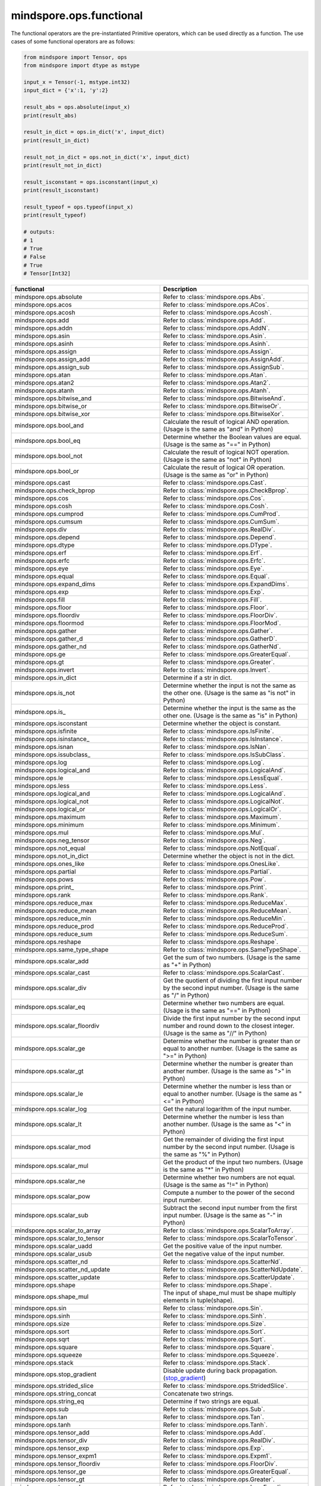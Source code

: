 mindspore.ops.functional
=============================

The functional operators are the pre-instantiated Primitive operators, which can be used directly as a function. The use cases of some functional operators are as follows:

.. code-block:: python

    from mindspore import Tensor, ops
    from mindspore import dtype as mstype

    input_x = Tensor(-1, mstype.int32)
    input_dict = {'x':1, 'y':2}

    result_abs = ops.absolute(input_x)
    print(result_abs)

    result_in_dict = ops.in_dict('x', input_dict)
    print(result_in_dict)

    result_not_in_dict = ops.not_in_dict('x', input_dict)
    print(result_not_in_dict)

    result_isconstant = ops.isconstant(input_x)
    print(result_isconstant)

    result_typeof = ops.typeof(input_x)
    print(result_typeof)

    # outputs:
    # 1
    # True
    # False
    # True
    # Tensor[Int32]

.. list-table::
   :widths: 50 50
   :header-rows: 1

   * - functional
     - Description
   * - mindspore.ops.absolute
     - Refer to :class:`mindspore.ops.Abs`.
   * - mindspore.ops.acos
     - Refer to :class:`mindspore.ops.ACos`.
   * - mindspore.ops.acosh
     - Refer to :class:`mindspore.ops.Acosh`.
   * - mindspore.ops.add
     - Refer to :class:`mindspore.ops.Add`.
   * - mindspore.ops.addn
     - Refer to :class:`mindspore.ops.AddN`.
   * - mindspore.ops.asin
     - Refer to :class:`mindspore.ops.Asin`.
   * - mindspore.ops.asinh
     - Refer to :class:`mindspore.ops.Asinh`.
   * - mindspore.ops.assign
     - Refer to :class:`mindspore.ops.Assign`.
   * - mindspore.ops.assign_add
     - Refer to :class:`mindspore.ops.AssignAdd`.
   * - mindspore.ops.assign_sub
     - Refer to :class:`mindspore.ops.AssignSub`.
   * - mindspore.ops.atan
     - Refer to :class:`mindspore.ops.Atan`.
   * - mindspore.ops.atan2
     - Refer to :class:`mindspore.ops.Atan2`.
   * - mindspore.ops.atanh
     - Refer to :class:`mindspore.ops.Atanh`.
   * - mindspore.ops.bitwise_and
     - Refer to :class:`mindspore.ops.BitwiseAnd`.
   * - mindspore.ops.bitwise_or
     - Refer to :class:`mindspore.ops.BitwiseOr`.
   * - mindspore.ops.bitwise_xor
     - Refer to :class:`mindspore.ops.BitwiseXor`.
   * - mindspore.ops.bool_and
     - Calculate the result of logical AND operation. (Usage is the same as "and" in Python)
   * - mindspore.ops.bool_eq
     - Determine whether the Boolean values are equal. (Usage is the same as "==" in Python)
   * - mindspore.ops.bool_not
     - Calculate the result of logical NOT operation. (Usage is the same as "not" in Python)
   * - mindspore.ops.bool_or
     - Calculate the result of logical OR operation. (Usage is the same as "or" in Python)
   * - mindspore.ops.cast
     - Refer to :class:`mindspore.ops.Cast`.
   * - mindspore.ops.check_bprop
     - Refer to :class:`mindspore.ops.CheckBprop`.
   * - mindspore.ops.cos
     - Refer to :class:`mindspore.ops.Cos`.
   * - mindspore.ops.cosh
     - Refer to :class:`mindspore.ops.Cosh`.
   * - mindspore.ops.cumprod
     - Refer to :class:`mindspore.ops.CumProd`.
   * - mindspore.ops.cumsum
     - Refer to :class:`mindspore.ops.CumSum`.
   * - mindspore.ops.div
     - Refer to :class:`mindspore.ops.RealDiv`.
   * - mindspore.ops.depend
     - Refer to :class:`mindspore.ops.Depend`.
   * - mindspore.ops.dtype
     - Refer to :class:`mindspore.ops.DType`.
   * - mindspore.ops.erf
     - Refer to :class:`mindspore.ops.Erf`.
   * - mindspore.ops.erfc
     - Refer to :class:`mindspore.ops.Erfc`.
   * - mindspore.ops.eye
     - Refer to :class:`mindspore.ops.Eye`.
   * - mindspore.ops.equal
     - Refer to :class:`mindspore.ops.Equal`.
   * - mindspore.ops.expand_dims
     - Refer to :class:`mindspore.ops.ExpandDims`.
   * - mindspore.ops.exp
     - Refer to :class:`mindspore.ops.Exp`.
   * - mindspore.ops.fill
     - Refer to :class:`mindspore.ops.Fill`.
   * - mindspore.ops.floor
     - Refer to :class:`mindspore.ops.Floor`.
   * - mindspore.ops.floordiv
     - Refer to :class:`mindspore.ops.FloorDiv`.
   * - mindspore.ops.floormod
     - Refer to :class:`mindspore.ops.FloorMod`.
   * - mindspore.ops.gather
     - Refer to :class:`mindspore.ops.Gather`.
   * - mindspore.ops.gather_d
     - Refer to :class:`mindspore.ops.GatherD`.
   * - mindspore.ops.gather_nd
     - Refer to :class:`mindspore.ops.GatherNd`.
   * - mindspore.ops.ge
     - Refer to :class:`mindspore.ops.GreaterEqual`.
   * - mindspore.ops.gt
     - Refer to :class:`mindspore.ops.Greater`.
   * - mindspore.ops.invert
     - Refer to :class:`mindspore.ops.Invert`.
   * - mindspore.ops.in_dict
     - Determine if a str in dict.
   * - mindspore.ops.is_not
     - Determine whether the input is not the same as the other one. (Usage is the same as "is not" in Python)
   * - mindspore.ops.is\_
     - Determine whether the input is the same as the other one. (Usage is the same as "is" in Python)
   * - mindspore.ops.isconstant
     - Determine whether the object is constant.
   * - mindspore.ops.isfinite
     - Refer to :class:`mindspore.ops.IsFinite`.
   * - mindspore.ops.isinstance\_
     - Refer to :class:`mindspore.ops.IsInstance`.
   * - mindspore.ops.isnan
     - Refer to :class:`mindspore.ops.IsNan`.
   * - mindspore.ops.issubclass\_
     - Refer to :class:`mindspore.ops.IsSubClass`.
   * - mindspore.ops.log
     - Refer to :class:`mindspore.ops.Log`.
   * - mindspore.ops.logical_and
     - Refer to :class:`mindspore.ops.LogicalAnd`.
   * - mindspore.ops.le
     - Refer to :class:`mindspore.ops.LessEqual`.
   * - mindspore.ops.less
     - Refer to :class:`mindspore.ops.Less`.
   * - mindspore.ops.logical_and
     - Refer to :class:`mindspore.ops.LogicalAnd`.
   * - mindspore.ops.logical_not
     - Refer to :class:`mindspore.ops.LogicalNot`.
   * - mindspore.ops.logical_or
     - Refer to :class:`mindspore.ops.LogicalOr`.
   * - mindspore.ops.maximum
     - Refer to :class:`mindspore.ops.Maximum`.
   * - mindspore.ops.minimum
     - Refer to :class:`mindspore.ops.Minimum`.
   * - mindspore.ops.mul
     - Refer to :class:`mindspore.ops.Mul`.
   * - mindspore.ops.neg_tensor
     - Refer to :class:`mindspore.ops.Neg`.
   * - mindspore.ops.not_equal
     - Refer to :class:`mindspore.ops.NotEqual`.
   * - mindspore.ops.not_in_dict
     - Determine whether the object is not in the dict.
   * - mindspore.ops.ones_like
     - Refer to :class:`mindspore.ops.OnesLike`.
   * - mindspore.ops.partial
     - Refer to :class:`mindspore.ops.Partial`.
   * - mindspore.ops.pows
     - Refer to :class:`mindspore.ops.Pow`.
   * - mindspore.ops.print\_
     - Refer to :class:`mindspore.ops.Print`.
   * - mindspore.ops.rank
     - Refer to :class:`mindspore.ops.Rank`.
   * - mindspore.ops.reduce_max
     - Refer to :class:`mindspore.ops.ReduceMax`.
   * - mindspore.ops.reduce_mean
     - Refer to :class:`mindspore.ops.ReduceMean`.
   * - mindspore.ops.reduce_min
     - Refer to :class:`mindspore.ops.ReduceMin`.
   * - mindspore.ops.reduce_prod
     - Refer to :class:`mindspore.ops.ReduceProd`.
   * - mindspore.ops.reduce_sum
     - Refer to :class:`mindspore.ops.ReduceSum`.
   * - mindspore.ops.reshape
     - Refer to :class:`mindspore.ops.Reshape`.
   * - mindspore.ops.same_type_shape
     - Refer to :class:`mindspore.ops.SameTypeShape`.
   * - mindspore.ops.scalar_add
     - Get the sum of two numbers. (Usage is the same as "+" in Python)
   * - mindspore.ops.scalar_cast
     - Refer to :class:`mindspore.ops.ScalarCast`.
   * - mindspore.ops.scalar_div
     - Get the quotient of dividing the first input number by the second input number. (Usage is the same as "/" in Python)
   * - mindspore.ops.scalar_eq
     - Determine whether two numbers are equal. (Usage is the same as "==" in Python)
   * - mindspore.ops.scalar_floordiv
     - Divide the first input number by the second input number and round down to the closest integer. (Usage is the same as "//" in Python)
   * - mindspore.ops.scalar_ge
     - Determine whether the number is greater than or equal to another number. (Usage is the same as ">=" in Python)
   * - mindspore.ops.scalar_gt
     - Determine whether the number is greater than another number. (Usage is the same as ">" in Python)
   * - mindspore.ops.scalar_le
     - Determine whether the number is less than or equal to another number. (Usage is the same as "<=" in Python)
   * - mindspore.ops.scalar_log
     - Get the natural logarithm of the input number.
   * - mindspore.ops.scalar_lt
     - Determine whether the number is less than another number. (Usage is the same as "<" in Python)
   * - mindspore.ops.scalar_mod
     - Get the remainder of dividing the first input number by the second input number. (Usage is the same as "%" in Python)
   * - mindspore.ops.scalar_mul
     - Get the product of the input two numbers. (Usage is the same as "*" in Python)
   * - mindspore.ops.scalar_ne
     - Determine whether two numbers are not equal. (Usage is the same as "!=" in Python)
   * - mindspore.ops.scalar_pow
     - Compute a number to the power of the second input number.
   * - mindspore.ops.scalar_sub
     - Subtract the second input number from the first input number. (Usage is the same as "-" in Python)
   * - mindspore.ops.scalar_to_array
     - Refer to :class:`mindspore.ops.ScalarToArray`.
   * - mindspore.ops.scalar_to_tensor
     - Refer to :class:`mindspore.ops.ScalarToTensor`.
   * - mindspore.ops.scalar_uadd
     - Get the positive value of the input number.
   * - mindspore.ops.scalar_usub
     - Get the negative value of the input number.
   * - mindspore.ops.scatter_nd
     - Refer to :class:`mindspore.ops.ScatterNd`.
   * - mindspore.ops.scatter_nd_update
     - Refer to :class:`mindspore.ops.ScatterNdUpdate`.
   * - mindspore.ops.scatter_update
     - Refer to :class:`mindspore.ops.ScatterUpdate`.
   * - mindspore.ops.shape
     - Refer to :class:`mindspore.ops.Shape`.
   * - mindspore.ops.shape_mul
     - The input of shape_mul must be shape multiply elements in tuple(shape).
   * - mindspore.ops.sin
     - Refer to :class:`mindspore.ops.Sin`.
   * - mindspore.ops.sinh
     - Refer to :class:`mindspore.ops.Sinh`.
   * - mindspore.ops.size
     - Refer to :class:`mindspore.ops.Size`.
   * - mindspore.ops.sort
     - Refer to :class:`mindspore.ops.Sort`.
   * - mindspore.ops.sqrt
     - Refer to :class:`mindspore.ops.Sqrt`.
   * - mindspore.ops.square
     - Refer to :class:`mindspore.ops.Square`.
   * - mindspore.ops.squeeze
     - Refer to :class:`mindspore.ops.Squeeze`.
   * - mindspore.ops.stack
     - Refer to :class:`mindspore.ops.Stack`.
   * - mindspore.ops.stop_gradient
     - Disable update during back propagation. (`stop_gradient <https://www.mindspore.cn/tutorials/en/master/beginner/autograd.html#stop-gradient>`_)
   * - mindspore.ops.strided_slice
     - Refer to :class:`mindspore.ops.StridedSlice`.
   * - mindspore.ops.string_concat
     - Concatenate two strings.
   * - mindspore.ops.string_eq
     - Determine if two strings are equal.
   * - mindspore.ops.sub
     - Refer to :class:`mindspore.ops.Sub`.
   * - mindspore.ops.tan
     - Refer to :class:`mindspore.ops.Tan`.
   * - mindspore.ops.tanh
     - Refer to :class:`mindspore.ops.Tanh`.
   * - mindspore.ops.tensor_add
     - Refer to :class:`mindspore.ops.Add`.
   * - mindspore.ops.tensor_div
     - Refer to :class:`mindspore.ops.RealDiv`.
   * - mindspore.ops.tensor_exp
     - Refer to :class:`mindspore.ops.Exp`.
   * - mindspore.ops.tensor_expm1
     - Refer to :class:`mindspore.ops.Expm1`.
   * - mindspore.ops.tensor_floordiv
     - Refer to :class:`mindspore.ops.FloorDiv`.
   * - mindspore.ops.tensor_ge
     - Refer to :class:`mindspore.ops.GreaterEqual`.
   * - mindspore.ops.tensor_gt
     - Refer to :class:`mindspore.ops.Greater`.
   * - mindspore.ops.tensor_le
     - Refer to :class:`mindspore.ops.LessEqual`.
   * - mindspore.ops.tensor_lt
     - Refer to :class:`mindspore.ops.Less`.
   * - mindspore.ops.tensor_mod
     - Refer to :class:`mindspore.ops.FloorMod`.
   * - mindspore.ops.tensor_mul
     - Refer to :class:`mindspore.ops.Mul`.
   * - mindspore.ops.tensor_pow
     - Refer to :class:`mindspore.ops.Pow`.
   * - mindspore.ops.tensor_scatter_add
     - Refer to :class:`mindspore.ops.TensorScatterAdd`.
   * - mindspore.ops.tensor_scatter_update
     - Refer to :class:`mindspore.ops.TensorScatterUpdate`.
   * - mindspore.ops.tensor_slice
     - Refer to :class:`mindspore.ops.Slice`.
   * - mindspore.ops.tensor_sub
     - Refer to :class:`mindspore.ops.Sub`.
   * - mindspore.ops.tile
     - Refer to :class:`mindspore.ops.Tile`.
   * - mindspore.ops.transpose
     - Refer to :class:`mindspore.ops.Transpose`.
   * - mindspore.ops.tuple_to_array
     - Refer to :class:`mindspore.ops.TupleToArray`.
   * - mindspore.ops.typeof
     - Get type of object.
   * - mindspore.ops.zeros_like
     - Refer to :class:`mindspore.ops.ZerosLike`.

.. msplatformautosummary::
    :toctree: ops
    :nosignatures:
    :template: classtemplate.rst

    mindspore.ops.arange
    mindspore.ops.batch_dot
    mindspore.ops.clip_by_global_norm
    mindspore.ops.clip_by_value
    mindspore.ops.core
    mindspore.ops.count_nonzero
    mindspore.ops.cummin
    mindspore.ops.dot
    mindspore.ops.gamma
    mindspore.ops.grad
    mindspore.ops.jvp
    mindspore.ops.laplace
    mindspore.ops.matmul
    mindspore.ops.multinomial
    mindspore.ops.narrow
    mindspore.ops.normal
    mindspore.ops.poisson
    mindspore.ops.repeat_elements
    mindspore.ops.select
    mindspore.ops.sequence_mask
    mindspore.ops.tensor_dot
    mindspore.ops.uniform
    mindspore.ops.vjp